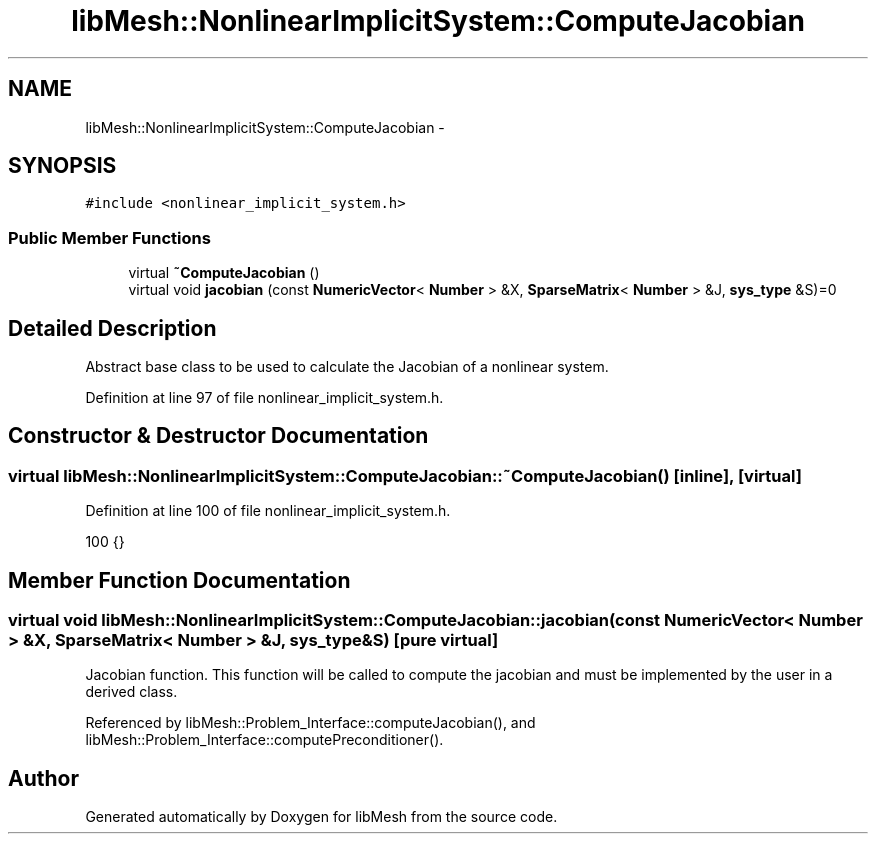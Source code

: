 .TH "libMesh::NonlinearImplicitSystem::ComputeJacobian" 3 "Tue May 6 2014" "libMesh" \" -*- nroff -*-
.ad l
.nh
.SH NAME
libMesh::NonlinearImplicitSystem::ComputeJacobian \- 
.SH SYNOPSIS
.br
.PP
.PP
\fC#include <nonlinear_implicit_system\&.h>\fP
.SS "Public Member Functions"

.in +1c
.ti -1c
.RI "virtual \fB~ComputeJacobian\fP ()"
.br
.ti -1c
.RI "virtual void \fBjacobian\fP (const \fBNumericVector\fP< \fBNumber\fP > &X, \fBSparseMatrix\fP< \fBNumber\fP > &J, \fBsys_type\fP &S)=0"
.br
.in -1c
.SH "Detailed Description"
.PP 
Abstract base class to be used to calculate the Jacobian of a nonlinear system\&. 
.PP
Definition at line 97 of file nonlinear_implicit_system\&.h\&.
.SH "Constructor & Destructor Documentation"
.PP 
.SS "virtual libMesh::NonlinearImplicitSystem::ComputeJacobian::~ComputeJacobian ()\fC [inline]\fP, \fC [virtual]\fP"

.PP
Definition at line 100 of file nonlinear_implicit_system\&.h\&.
.PP
.nf
100 {}
.fi
.SH "Member Function Documentation"
.PP 
.SS "virtual void libMesh::NonlinearImplicitSystem::ComputeJacobian::jacobian (const \fBNumericVector\fP< \fBNumber\fP > &X, \fBSparseMatrix\fP< \fBNumber\fP > &J, \fBsys_type\fP &S)\fC [pure virtual]\fP"
Jacobian function\&. This function will be called to compute the jacobian and must be implemented by the user in a derived class\&. 
.PP
Referenced by libMesh::Problem_Interface::computeJacobian(), and libMesh::Problem_Interface::computePreconditioner()\&.

.SH "Author"
.PP 
Generated automatically by Doxygen for libMesh from the source code\&.
